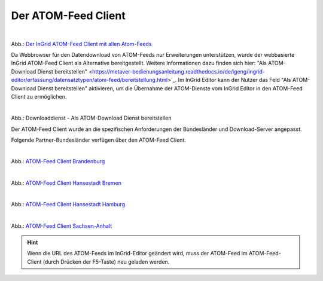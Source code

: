 
Der ATOM-Feed Client
^^^^^^^^^^^^^^^^^^^^

.. figure:: ../../../../img/ige/erfassung/ige_metadaten/datensatztypen/datensatztyp_geodatendienst/atom-feed-client/atom-feed-client.png
   :alt: ATOM-Feed Client
   :align: left
   :scale: 50
   :figwidth: 100%

Abb.: `Der InGrid ATOM-Feed Client mit allen Atom-Feeds <https://metaver.de/search/dls/>`_


Da Webbrowser für den Datendownload von ATOM-Feeds nur Erweiterungen unterstützen, wurde der webbasierte InGrid ATOM-Feed Client als Alternative bereitgestellt. Weitere Informationen dazu finden sich hier: "Als ATOM-Download Dienst bereitstellen" <https://metaver-bedienungsanleitung.readthedocs.io/de/igeng/ingrid-editor/erfassung/datensatztypen/atom-feed/bereitstellung.html>`_. Im InGrid Editor kann der Nutzer das Feld "Als ATOM-Download Dienst bereitstellen" aktivieren, um die Übernahme der ATOM-Dienste vom InGrid Editor in den ATOM-Feed Client zu ermöglichen.


.. figure:: ../../../../img/ige/erfassung/ige_metadaten/datensatztypen/datensatztyp_geodatendienst/atom-downloaddienst/fachbezug_als-atomdownloaddienst-bereitstellen.png
   :alt: Als ATOM-Download Dienst bereitstellen
   :align: left
   :scale: 50
   :figwidth: 100%

Abb.: Downloaddienst - Als ATOM-Download Dienst bereitstellen

Der ATOM-Feed Client wurde an die spezifischen Anforderungen der Bundesländer und Download-Server angepasst. 

Folgende Partner-Bundesländer verfügen über den ATOM-Feed Client.

.. figure:: ../../../../img/ige/erfassung/ige_metadaten/datensatztypen/datensatztyp_geodatendienst/atom-feed-client/atom-feed-client_bb.png
   :alt: ATOM-Feed Client Brandenburg
   :align: left
   :scale: 50
   :figwidth: 100%

Abb.: `ATOM-Feed Client Brandenburg <https://metaver.de/search/dls/?partner=bb>`_


.. figure:: ../../../../img/ige/erfassung/ige_metadaten/datensatztypen/datensatztyp_geodatendienst/atom-feed-client/atom-feed-client_hb.png
   :alt: ATOM-Feed Client Hansestadt Bremen
   :align: left
   :scale: 50
   :figwidth: 100%
 
Abb.: `ATOM-Feed Client Hansestadt Bremen <https://metaver.de/search/dls/?partner=hb>`_

.. figure:: ../../../../img/ige/erfassung/ige_metadaten/datensatztypen/datensatztyp_geodatendienst/atom-feed-client/atom-feed-client_hh.png
   :alt: ATOM-Feed Client Hansestadt Hamburg
   :align: left
   :scale: 50
   :figwidth: 100%

Abb.: `ATOM-Feed Client Hansestadt Hamburg <https://metaver.de/search/dls/?partner=hh>`_


.. figure:: ../../../../img/ige/erfassung/ige_metadaten/datensatztypen/datensatztyp_geodatendienst/atom-feed-client/atom-feed-client_st.png
   :alt: ATOM-Feed Client Sachsen-Anhalt
   :align: left
   :scale: 50
   :figwidth: 100%

Abb.: `ATOM-Feed Client Sachsen-Anhalt <https://metaver.de/search/dls/?partner=st>`_


.. hint:: Wenn die URL des ATOM-Feeds im InGrid-Editor geändert wird, muss der ATOM-Feed im ATOM-Feed-Client (durch Drücken der F5-Taste) neu geladen werden.
